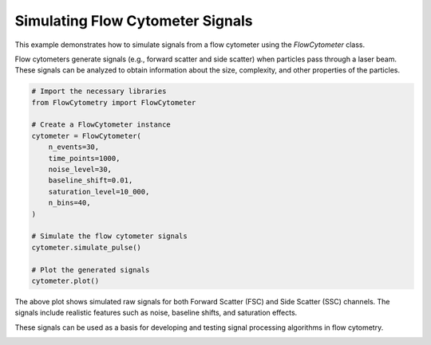 
.. DO NOT EDIT.
.. THIS FILE WAS AUTOMATICALLY GENERATED BY SPHINX-GALLERY.
.. TO MAKE CHANGES, EDIT THE SOURCE PYTHON FILE:
.. "gallery/plot_flow_cytometer_signal.py"
.. LINE NUMBERS ARE GIVEN BELOW.

.. only:: html

    .. note::
        :class: sphx-glr-download-link-note

        :ref:`Go to the end <sphx_glr_download_gallery_plot_flow_cytometer_signal.py>`
        to download the full example code

.. rst-class:: sphx-glr-example-title

.. _sphx_glr_gallery_plot_flow_cytometer_signal.py:


Simulating Flow Cytometer Signals
==================================

This example demonstrates how to simulate signals from a flow cytometer using
the `FlowCytometer` class.

Flow cytometers generate signals (e.g., forward scatter and side scatter) when
particles pass through a laser beam. These signals can be analyzed to obtain
information about the size, complexity, and other properties of the particles.

.. GENERATED FROM PYTHON SOURCE LINES 12-32

.. code-block:: python3


    # Import the necessary libraries
    from FlowCytometry import FlowCytometer

    # Create a FlowCytometer instance
    cytometer = FlowCytometer(
        n_events=30,
        time_points=1000,
        noise_level=30,
        baseline_shift=0.01,
        saturation_level=10_000,
        n_bins=40,
    )

    # Simulate the flow cytometer signals
    cytometer.simulate_pulse()

    # Plot the generated signals
    cytometer.plot()




.. image-sg:: /gallery/images/sphx_glr_plot_flow_cytometer_signal_001.png
   :alt: Simulated Raw FSC and SSC Signals
   :srcset: /gallery/images/sphx_glr_plot_flow_cytometer_signal_001.png
   :class: sphx-glr-single-img





.. GENERATED FROM PYTHON SOURCE LINES 33-39

The above plot shows simulated raw signals for both Forward Scatter (FSC) and
Side Scatter (SSC) channels. The signals include realistic features such as
noise, baseline shifts, and saturation effects.

These signals can be used as a basis for developing and testing signal
processing algorithms in flow cytometry.


.. rst-class:: sphx-glr-timing

   **Total running time of the script:** (0 minutes 0.153 seconds)


.. _sphx_glr_download_gallery_plot_flow_cytometer_signal.py:

.. only:: html

  .. container:: sphx-glr-footer sphx-glr-footer-example




    .. container:: sphx-glr-download sphx-glr-download-python

      :download:`Download Python source code: plot_flow_cytometer_signal.py <plot_flow_cytometer_signal.py>`

    .. container:: sphx-glr-download sphx-glr-download-jupyter

      :download:`Download Jupyter notebook: plot_flow_cytometer_signal.ipynb <plot_flow_cytometer_signal.ipynb>`


.. only:: html

 .. rst-class:: sphx-glr-signature

    `Gallery generated by Sphinx-Gallery <https://sphinx-gallery.github.io>`_
